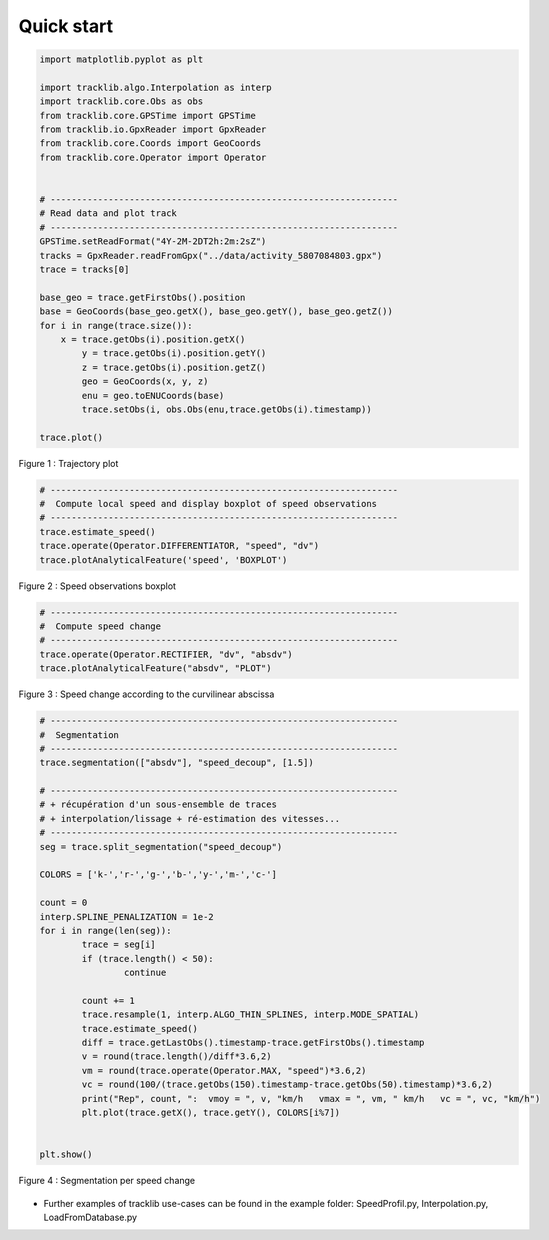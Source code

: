 
Quick start 
=============


.. code-block:: python

	import matplotlib.pyplot as plt

	import tracklib.algo.Interpolation as interp
	import tracklib.core.Obs as obs
	from tracklib.core.GPSTime import GPSTime
	from tracklib.io.GpxReader import GpxReader
	from tracklib.core.Coords import GeoCoords
	from tracklib.core.Operator import Operator


	# ------------------------------------------------------------------
	# Read data and plot track
	# ------------------------------------------------------------------
	GPSTime.setReadFormat("4Y-2M-2DT2h:2m:2sZ")
	tracks = GpxReader.readFromGpx("../data/activity_5807084803.gpx")
	trace = tracks[0]

	base_geo = trace.getFirstObs().position
	base = GeoCoords(base_geo.getX(), base_geo.getY(), base_geo.getZ())
	for i in range(trace.size()):
	    x = trace.getObs(i).position.getX()
		y = trace.getObs(i).position.getY()
		z = trace.getObs(i).position.getZ()
		geo = GeoCoords(x, y, z)
		enu = geo.toENUCoords(base)
		trace.setObs(i, obs.Obs(enu,trace.getObs(i).timestamp))

	trace.plot()
	
	
.. figure:: ./img/quickstart_1.png
   :width: 550px
   :align: center

   Figure 1 : Trajectory plot 


.. code-block:: python

	# ------------------------------------------------------------------
	#  Compute local speed and display boxplot of speed observations
	# ------------------------------------------------------------------
	trace.estimate_speed()
	trace.operate(Operator.DIFFERENTIATOR, "speed", "dv")
	trace.plotAnalyticalFeature('speed', 'BOXPLOT')
	
.. figure:: ./img/quickstart_2.png
   :width: 550px
   :align: center

   Figure 2 : Speed observations boxplot 


.. code-block:: python

	# ------------------------------------------------------------------
	#  Compute speed change 
	# ------------------------------------------------------------------
	trace.operate(Operator.RECTIFIER, "dv", "absdv")
	trace.plotAnalyticalFeature("absdv", "PLOT")
	
.. figure:: ./img/quickstart_3.png
   :width: 550px
   :align: center

   Figure 3 : Speed change according to the curvilinear abscissa


.. code-block:: python

	# ------------------------------------------------------------------
	#  Segmentation
	# ------------------------------------------------------------------
	trace.segmentation(["absdv"], "speed_decoup", [1.5])
	
	# ------------------------------------------------------------------
	# + récupération d'un sous-ensemble de traces 
	# + interpolation/lissage + ré-estimation des vitesses...
	# ------------------------------------------------------------------
	seg = trace.split_segmentation("speed_decoup")

	COLORS = ['k-','r-','g-','b-','y-','m-','c-']

	count = 0
	interp.SPLINE_PENALIZATION = 1e-2
	for i in range(len(seg)):
		trace = seg[i]
		if (trace.length() < 50):
			continue

		count += 1
		trace.resample(1, interp.ALGO_THIN_SPLINES, interp.MODE_SPATIAL)
		trace.estimate_speed()
		diff = trace.getLastObs().timestamp-trace.getFirstObs().timestamp
		v = round(trace.length()/diff*3.6,2)
		vm = round(trace.operate(Operator.MAX, "speed")*3.6,2)
		vc = round(100/(trace.getObs(150).timestamp-trace.getObs(50).timestamp)*3.6,2)
		print("Rep", count, ":  vmoy = ", v, "km/h   vmax = ", vm, " km/h   vc = ", vc, "km/h")
		plt.plot(trace.getX(), trace.getY(), COLORS[i%7])


	plt.show()


.. figure:: ./img/quickstart_4.png
   :width: 550px
   :align: center

   Figure 4 : Segmentation per speed change


- Further examples of tracklib use-cases can be found in the example folder: SpeedProfil.py, Interpolation.py, LoadFromDatabase.py
